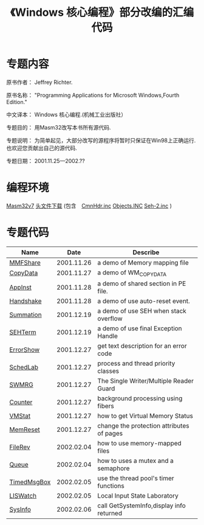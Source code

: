 #+title: 《Windows 核心编程》部分改编的汇编代码

* 专题内容
原书作者： Jeffrey Richter.
 
原书名称： "Programming Applications for Microsoft Windows,Fourth Edition." 
 
中文译本： Windows 核心编程.(机械工业出版社）
 
专题目的： 用Masm32改写本书所有源代码.
 
专题说明： 为简单起见，大部分改写的源程序将暂时只保证在Win98上正确运行.也欢迎您贡献出自己的源代码.
 
专题日期： 2001.11.25---2002.??
 


* 编程环境

 [[http://www.movsd.com/masm.htm][Masm32v7]] [[./subject2001/headers.zip][头文件下载]] (包含　[[./subject2001/CmnHdr.inc][CmnHdr.inc]] [[./subject2001/Objects.INC][Objects.INC]] [[./subject2001/Seh-2.inc][Seh-2.inc]] ) 

* 专题代码

|-------------+------------+-------------------------------------------|
| Name        |       Date | Describe                                  |
|-------------+------------+-------------------------------------------|
| [[./subject2000/17-MMFShare.zip][MMFShare]]    | 2001.11.26 | a demo of Memory mapping file             |
| [[./subject2001/26-CopyData.zip][CopyData]]    | 2001.11.27 | a demo of WM_COPYDATA                     |
| [[./subject2001/AppInst.zip][AppInst]]     | 2001.11.28 | a demo of shared section in PE file.      |
| [[./subject2001/Handshake.zip][Handshake]]   | 2001.11.28 | a demo of use auto-reset event.           |
| [[./subject2001/Summation.zip][Summation]]   | 2001.12.19 | a demo of use SEH when stack overflow     |
| [[./subject2001/23-SEHTerm.zip][SEHTerm]]     | 2001.12.19 | a demo of use final Exception Handle      |
| [[./subject2001/01-ErrorShow.zip][ErrorShow]]   | 2001.12.27 | get text description for an error code    |
| [[./subject2001/07-SchedLab.zip][SchedLab]]    | 2001.12.27 | process and thread priority classes       |
| [[./subject2001/10-swmrg.zip][SWMRG]]       | 2001.12.27 | The Single Writer/Multiple Reader Guard   |
| [[./subject2001/12-Counter.zip][Counter]]     | 2001.12.27 | background processing using fibers        |
| [[./subject2001/14-VMStat.zip][VMStat]]      | 2001.12.27 | how to get Virtual Memory Status          |
| [[./subject2001/15-MemReset.zip][MemReset]]    | 2001.12.27 | change the protection attributes of pages |
| [[./subject2001/17-FileRev.zip][FileRev]]     | 2002.02.04 | how to use memory-mapped files            |
| [[./subject2001/09-Queue.zip][Queue]]       | 2002.02.04 | how to uses a mutex and a semaphore       |
| [[./subject2001/11-TimedMsgBox.zip][TimedMsgBox]] | 2002.02.05 | use the thread pool's timer functions     |
| [[./subject2001/27-LISWatch.zip][LISWatch]]    | 2002.02.05 | Local Input State Laboratory              |
| [[./subject2001/14-SysInfo.zip][SysInfo]]     | 2002.02.06 | call GetSystemInfo,display info returned  |
|-------------+------------+-------------------------------------------|
  
